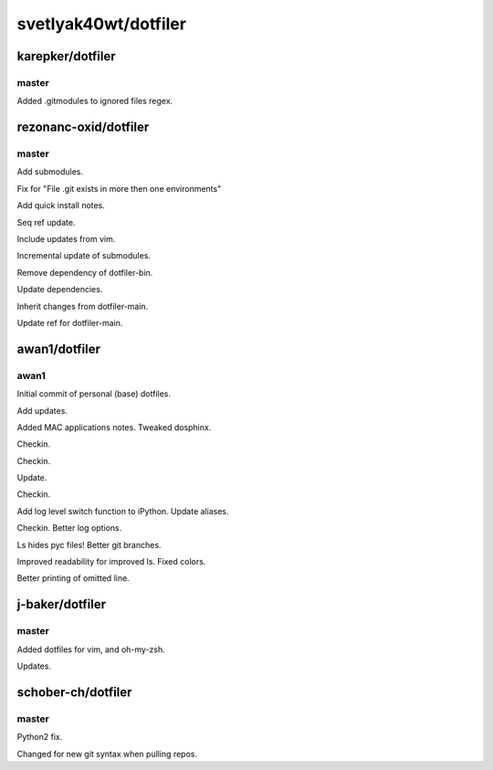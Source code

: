 =====================
svetlyak40wt/dotfiler
=====================

karepker/dotfiler
=================

master
------

Added .gitmodules to ignored files regex.

rezonanc-oxid/dotfiler
======================

master
------

Add submodules.

Fix for "File .git exists in more then one environments"

Add quick install notes.

Seq ref update.

Include updates from vim.

Incremental update of submodules.

Remove dependency of dotfiler-bin.

Update dependencies.

Inherit changes from dotfiler-main.

Update ref for dotfiler-main.

awan1/dotfiler
==============

awan1
-----

Initial commit of personal (base) dotfiles.

Add updates.

Added MAC applications notes. Tweaked dosphinx.

Checkin.

Checkin.

Update.

Checkin.

Add log level switch function to iPython. Update aliases.

Checkin. Better log options.

Ls hides pyc files! Better git branches.

Improved readability for improved ls. Fixed colors.

Better printing of omitted line.

j-baker/dotfiler
================

master
------

Added dotfiles for vim, and oh-my-zsh.

Updates.

schober-ch/dotfiler
===================

master
------

Python2 fix.

Changed for new git syntax when pulling repos.

